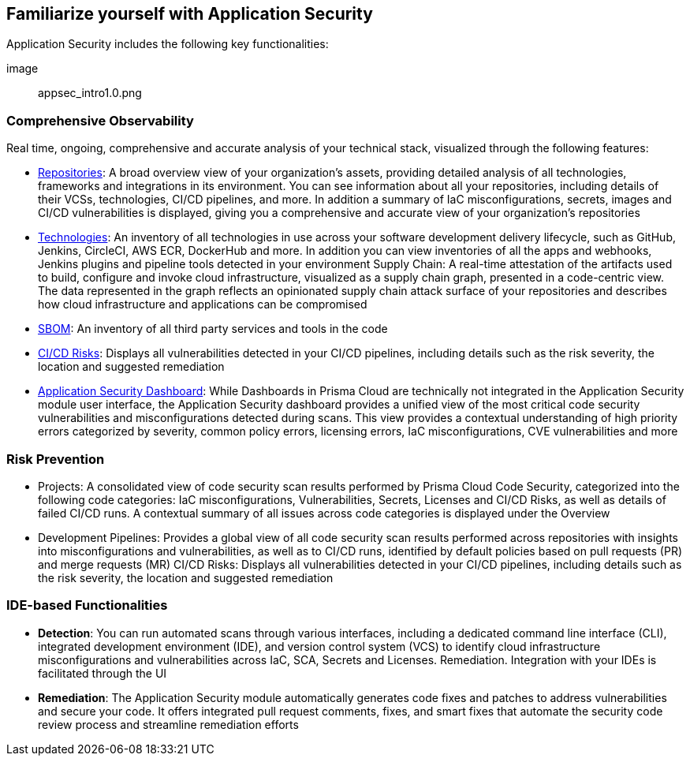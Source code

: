 == Familiarize yourself with Application Security
 
// In this section, the basic concepts of Application Security are tabulated here.

//== How it Works

Application Security includes the following key functionalities:

image:: appsec_intro1.0.png

=== Comprehensive Observability

Real time, ongoing, comprehensive and accurate analysis of your technical stack, visualized through the following features: 

* xref:repositories.adoc[Repositories]: A broad overview view of your organization’s assets, providing detailed analysis of all technologies, frameworks and integrations in its environment. You can see information about all your repositories, including details of their VCSs, technologies, CI/CD pipelines, and more. In addition a summary of IaC misconfigurations, secrets, images and CI/CD vulnerabilities is displayed, giving you a comprehensive and accurate view of your organization's repositories

* xref:technologies.adoc[Technologies]: An inventory of all technologies in use across your software development delivery lifecycle, such as GitHub, Jenkins, CircleCI, AWS ECR, DockerHub and more. In addition you can view inventories of all the apps and webhooks, Jenkins plugins and pipeline tools detected in your environment
Supply Chain: A real-time attestation of the artifacts used to build, configure and invoke cloud infrastructure, visualized as a supply chain graph, presented in a code-centric view.  The data represented in the graph reflects an opinionated supply chain attack surface of your repositories and describes how cloud infrastructure and applications can be compromised

* xref:sbom.adoc[SBOM]: An inventory of all third party services and tools in the code

* xref:ci-cd-risks.adoc[CI/CD Risks]: Displays all vulnerabilities detected in your CI/CD pipelines, including details such as the risk severity, the location and suggested remediation

* xref:code-security-dashboard.adoc[Application Security Dashboard]: While Dashboards in Prisma Cloud are technically not integrated in the Application Security module user interface, the Application Security dashboard provides a unified view of the most critical  code security vulnerabilities and misconfigurations detected during scans. This view  provides a contextual understanding of high priority errors categorized by severity, common policy errors, licensing errors, IaC misconfigurations,  CVE vulnerabilities and more 
//link to Dashboard documentation - Anagha must inform whether the documentation stays under Appsec


=== Risk Prevention
// all items below must be linked to respective files
* Projects: A consolidated view of code security scan results performed by Prisma Cloud Code Security, categorized into the following code categories: IaC misconfigurations, Vulnerabilities, Secrets,   Licenses and CI/CD Risks, as well as details of failed CI/CD runs. A contextual summary of all issues across code categories is displayed under the Overview

* Development Pipelines: Provides a global view of all code security scan results performed across repositories with insights into misconfigurations and vulnerabilities, as well as to CI/CD runs,  identified by default policies based on pull requests (PR) and merge requests (MR)  
CI/CD Risks: Displays all vulnerabilities detected in your CI/CD pipelines, including details such as the risk severity, the location and suggested remediation

=== IDE-based Functionalities

* *Detection*: You can run automated scans through various interfaces, including a dedicated command line interface (CLI), integrated development environment (IDE), and version control system (VCS) to identify cloud infrastructure misconfigurations and vulnerabilities across IaC, SCA, Secrets and Licenses.  
Remediation. Integration with your IDEs is facilitated through the UI

* *Remediation*: The Application Security module automatically generates code fixes and patches to address vulnerabilities and secure your code. It offers integrated pull request comments, fixes, and smart fixes that automate the security code review process and streamline remediation efforts   



